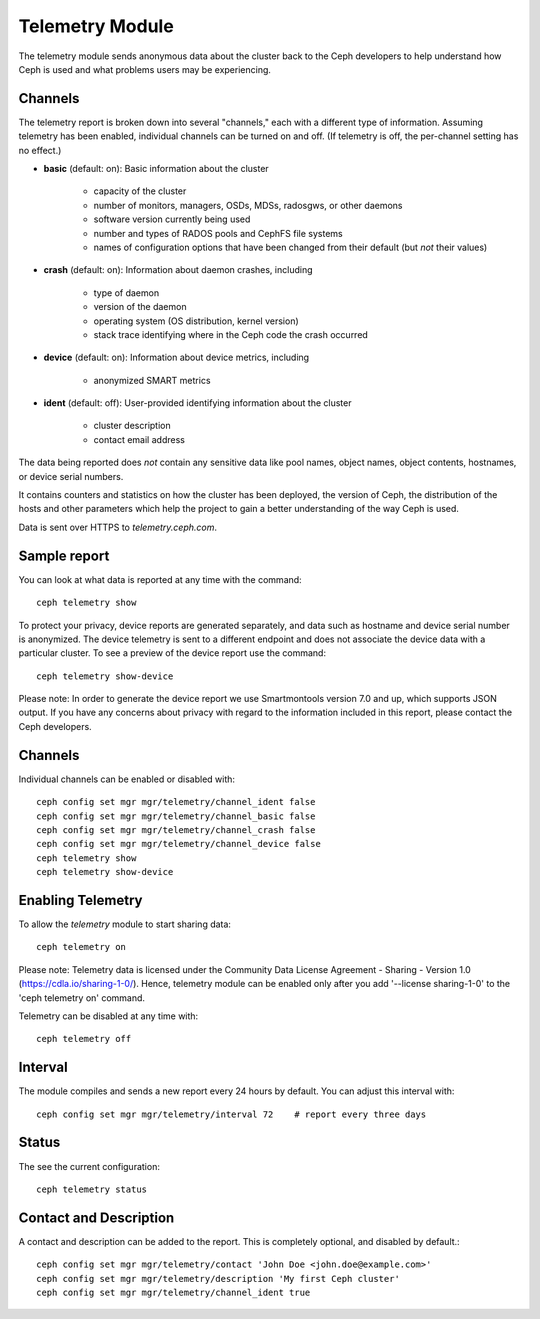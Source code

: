 .. _telemetry:

Telemetry Module
================

The telemetry module sends anonymous data about the cluster back to the Ceph
developers to help understand how Ceph is used and what problems users may
be experiencing.

Channels
--------

The telemetry report is broken down into several "channels," each with
a different type of information.  Assuming telemetry has been enabled,
individual channels can be turned on and off.  (If telemetry is off,
the per-channel setting has no effect.)

* **basic** (default: on): Basic information about the cluster

    - capacity of the cluster
    - number of monitors, managers, OSDs, MDSs, radosgws, or other daemons
    - software version currently being used
    - number and types of RADOS pools and CephFS file systems
    - names of configuration options that have been changed from their
      default (but *not* their values)

* **crash** (default: on): Information about daemon crashes, including

    - type of daemon
    - version of the daemon
    - operating system (OS distribution, kernel version)
    - stack trace identifying where in the Ceph code the crash occurred

* **device** (default: on): Information about device metrics, including

    - anonymized SMART metrics

* **ident** (default: off): User-provided identifying information about
  the cluster

    - cluster description
    - contact email address

The data being reported does *not* contain any sensitive
data like pool names, object names, object contents, hostnames, or device
serial numbers.

It contains counters and statistics on how the cluster has been
deployed, the version of Ceph, the distribution of the hosts and other
parameters which help the project to gain a better understanding of
the way Ceph is used.

Data is sent over HTTPS to *telemetry.ceph.com*.

Sample report
-------------

You can look at what data is reported at any time with the command::

  ceph telemetry show

To protect your privacy, device reports are generated separately, and data such
as hostname and device serial number is anonymized. The device telemetry is
sent to a different endpoint and does not associate the device data with a
particular cluster. To see a preview of the device report use the command::

  ceph telemetry show-device

Please note: In order to generate the device report we use Smartmontools
version 7.0 and up, which supports JSON output. 
If you have any concerns about privacy with regard to the information included in
this report, please contact the Ceph developers.

Channels
--------

Individual channels can be enabled or disabled with::

  ceph config set mgr mgr/telemetry/channel_ident false
  ceph config set mgr mgr/telemetry/channel_basic false
  ceph config set mgr mgr/telemetry/channel_crash false
  ceph config set mgr mgr/telemetry/channel_device false
  ceph telemetry show
  ceph telemetry show-device

Enabling Telemetry
------------------

To allow the *telemetry* module to start sharing data::

  ceph telemetry on

Please note: Telemetry data is licensed under the Community Data License
Agreement - Sharing - Version 1.0 (https://cdla.io/sharing-1-0/). Hence,
telemetry module can be enabled only after you add '--license sharing-1-0' to
the 'ceph telemetry on' command.

Telemetry can be disabled at any time with::

  ceph telemetry off

Interval
--------

The module compiles and sends a new report every 24 hours by default.
You can adjust this interval with::

  ceph config set mgr mgr/telemetry/interval 72    # report every three days

Status
--------

The see the current configuration::

  ceph telemetry status

Contact and Description
-----------------------

A contact and description can be added to the report.  This is
completely optional, and disabled by default.::

  ceph config set mgr mgr/telemetry/contact 'John Doe <john.doe@example.com>'
  ceph config set mgr mgr/telemetry/description 'My first Ceph cluster'
  ceph config set mgr mgr/telemetry/channel_ident true

